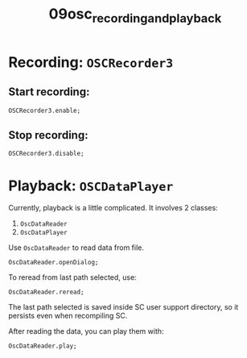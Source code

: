 #+TITLE: 09osc_recording_and_playback

* Recording: =OSCRecorder3=

** Start recording:
#+begin_src sclang
OSCRecorder3.enable;
#+end_src


** Stop recording:
#+begin_src sclang
OSCRecorder3.disable;
#+end_src


* Playback: =OSCDataPlayer=

Currently, playback is a little complicated. It involves 2 classes:
1. =OscDataReader=
2. =OscDataPlayer=


Use =OscDataReader= to read data from file.

#+begin_src sclang
OscDataReader.openDialog;
#+end_src

To reread from last path selected, use:

#+begin_src sclang
OscDataReader.reread;
#+end_src

The last path selected is saved inside SC user support directory, so it persists even when recompiling SC.

After reading the data, you can play them with:

#+begin_src sclang
OscDataReader.play;
#+end_src
